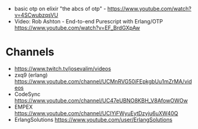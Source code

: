 - basic otp on elixir "the abcs of otp" - https://www.youtube.com/watch?v=4SCwubzqsVU
- Video: Rob Ashton - End-to-end Purescript with Erlang/OTP https://www.youtube.com/watch?v=EF_BrdGXpAw
* Channels
- https://www.twitch.tv/josevalim/videos
- zxq9 (erlang) https://www.youtube.com/channel/UCMnRVG50iFEpkgbUu1mZrMA/videos
- CodeSync https://www.youtube.com/channel/UC47eUBNO8KBH_V8AfowOWOw
- EMPEX https://www.youtube.com/channel/UCIYiFWyuEytDzyju6uXW40Q
- ErlangSolutions https://www.youtube.com/user/ErlangSolutions
